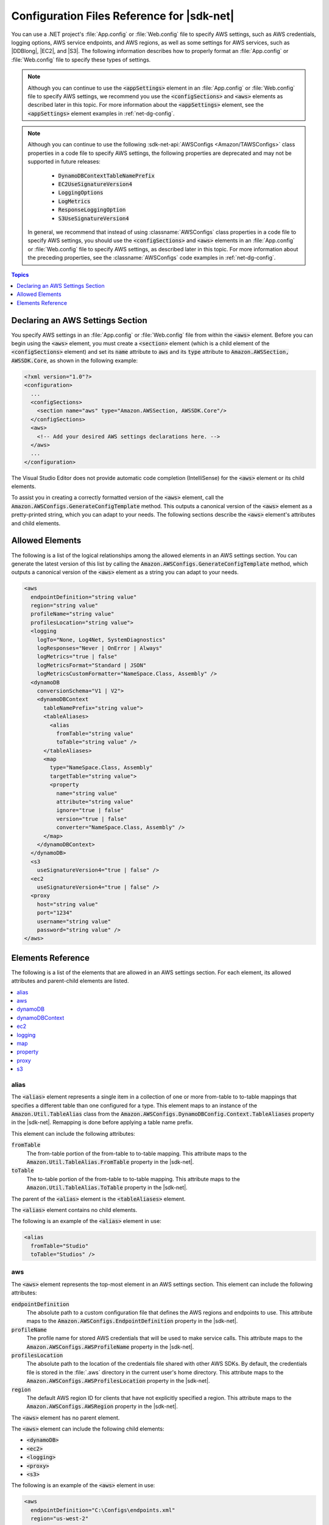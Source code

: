 .. Copyright 2010-2016 Amazon.com, Inc. or its affiliates. All Rights Reserved.

   This work is licensed under a Creative Commons Attribution-NonCommercial-ShareAlike 4.0
   International License (the "License"). You may not use this file except in compliance with the
   License. A copy of the License is located at http://creativecommons.org/licenses/by-nc-sa/4.0/.

   This file is distributed on an "AS IS" BASIS, WITHOUT WARRANTIES OR CONDITIONS OF ANY KIND,
   either express or implied. See the License for the specific language governing permissions and
   limitations under the License.

.. _net-dg-config-ref:

###########################################
Configuration Files Reference for |sdk-net|
###########################################

You can use a .NET project's :file:`App.config` or :file:`Web.config` file to specify AWS settings,
such as AWS credentials, logging options, AWS service endpoints, and AWS regions, as well as some
settings for AWS services, such as |DDBlong|, |EC2|, and |S3|. The following information describes
how to properly format an :file:`App.config` or :file:`Web.config` file to specify these types of
settings.

.. note:: Although you can continue to use the :code:`<appSettings>` element in an
   :file:`App.config` or :file:`Web.config` file to specify AWS settings, we recommend you use the
   :code:`<configSections>` and :code:`<aws>` elements as described later in this topic. For more
   information about the :code:`<appSettings>` element, see the :code:`<appSettings>` element
   examples in :ref:`net-dg-config`.


.. note:: Although you can continue to use the following :sdk-net-api:`AWSConfigs <Amazon/TAWSConfigs>` 
   class properties in a code file to specify AWS settings, the following
   properties are deprecated and may not be supported in future releases:

    * :code:`DynamoDBContextTableNamePrefix`

    * :code:`EC2UseSignatureVersion4`

    * :code:`LoggingOptions`

    * :code:`LogMetrics`

    * :code:`ResponseLoggingOption`

    * :code:`S3UseSignatureVersion4`

   In general, we recommend that instead of using :classname:`AWSConfigs` class properties in a
   code file to specify AWS settings, you should use the :code:`<configSections>` and :code:`<aws>`
   elements in an :file:`App.config` or :file:`Web.config` file to specify AWS settings, as
   described later in this topic. For more information about the preceding properties, see the
   :classname:`AWSConfigs` code examples in :ref:`net-dg-config`.

.. contents:: **Topics**
    :local:
    :depth: 1

.. _net-dg-config-ref-declaring:

Declaring an AWS Settings Section
=================================

You specify AWS settings in an :file:`App.config` or :file:`Web.config` file from within the
:code:`<aws>` element. Before you can begin using the :code:`<aws>` element, you must create a
:code:`<section>` element (which is a child element of the :code:`<configSections>` element) and set
its :code:`name` attribute to :code:`aws` and its :code:`type` attribute to
:code:`Amazon.AWSSection, AWSSDK.Core`, as shown in the following example:

.. code-block:: xml

    <?xml version="1.0"?>
    <configuration>
      ...
      <configSections>
        <section name="aws" type="Amazon.AWSSection, AWSSDK.Core"/>
      </configSections>
      <aws>
        <!-- Add your desired AWS settings declarations here. -->
      </aws>
      ...
    </configuration>

The Visual Studio Editor does not provide automatic code completion (IntelliSense) for the
:code:`<aws>` element or its child elements.

To assist you in creating a correctly formatted version of the :code:`<aws>` element, call the
:code:`Amazon.AWSConfigs.GenerateConfigTemplate` method. This outputs a canonical version of the
:code:`<aws>` element as a pretty-printed string, which you can adapt to your needs. The following
sections describe the :code:`<aws>` element's attributes and child elements.


.. _net-dg-config-ref-elements:

Allowed Elements
================

The following is a list of the logical relationships among the allowed elements in an AWS settings
section. You can generate the latest version of this list by calling the
:code:`Amazon.AWSConfigs.GenerateConfigTemplate` method, which outputs a canonical version of the
:code:`<aws>` element as a string you can adapt to your needs.

.. code-block:: xml

    <aws
      endpointDefinition="string value"
      region="string value"
      profileName="string value"
      profilesLocation="string value">
      <logging
        logTo="None, Log4Net, SystemDiagnostics"
        logResponses="Never | OnError | Always"
        logMetrics="true | false"
        logMetricsFormat="Standard | JSON"
        logMetricsCustomFormatter="NameSpace.Class, Assembly" />
      <dynamoDB
        conversionSchema="V1 | V2">
        <dynamoDBContext
          tableNamePrefix="string value">
          <tableAliases>
            <alias
              fromTable="string value"
              toTable="string value" />
          </tableAliases>
          <map
            type="NameSpace.Class, Assembly"
            targetTable="string value">
            <property
              name="string value"
              attribute="string value"
              ignore="true | false"
              version="true | false"
              converter="NameSpace.Class, Assembly" />
          </map>
        </dynamoDBContext>
      </dynamoDB>
      <s3
        useSignatureVersion4="true | false" />
      <ec2
        useSignatureVersion4="true | false" />
      <proxy
        host="string value"
        port="1234"
        username="string value"
        password="string value" />
    </aws>


.. _net-dg-config-ref-elements-ref:

Elements Reference
==================

The following is a list of the elements that are allowed in an AWS settings section. For each
element, its allowed attributes and parent-child elements are listed.

.. contents::
    :local:
    :depth: 1


.. _net-dg-config-ref-elements-alias:

alias
-----

The :code:`<alias>` element represents a single item in a collection of one or more from-table to
to-table mappings that specifies a different table than one configured for a type. This element
maps to an instance of the :code:`Amazon.Util.TableAlias` class from the
:code:`Amazon.AWSConfigs.DynamoDBConfig.Context.TableAliases` property in the |sdk-net|. Remapping
is done before applying a table name prefix.

This element can include the following attributes:

:code:`fromTable`
    The from-table portion of the from-table to to-table mapping. This attribute maps to the
    :code:`Amazon.Util.TableAlias.FromTable` property in the |sdk-net|.

:code:`toTable`
    The to-table portion of the from-table to to-table mapping. This attribute maps to the
    :code:`Amazon.Util.TableAlias.ToTable` property in the |sdk-net|.

The parent of the :code:`<alias>` element is the :code:`<tableAliases>` element.

The :code:`<alias>` element contains no child elements.

The following is an example of the :code:`<alias>` element in use:

.. code-block:: xml

    <alias
      fromTable="Studio"
      toTable="Studios" />


.. _net-dg-config-ref-elements-aws:

aws
---

The :code:`<aws>` element represents the top-most element in an AWS settings section. This element
can include the following attributes:

:code:`endpointDefinition`
    The absolute path to a custom configuration file that defines the AWS regions and endpoints to
    use. This attribute maps to the :code:`Amazon.AWSConfigs.EndpointDefinition` property in the
    |sdk-net|.

:code:`profileName`
    The profile name for stored AWS credentials that will be used to make service calls. This
    attribute maps to the :code:`Amazon.AWSConfigs.AWSProfileName` property in the |sdk-net|.

:code:`profilesLocation`
    The absolute path to the location of the credentials file shared with other AWS SDKs. By
    default, the credentials file is stored in the :file:`.aws` directory in the current user's home
    directory. This attribute maps to the :code:`Amazon.AWSConfigs.AWSProfilesLocation` property in
    the |sdk-net|.

:code:`region`
    The default AWS region ID for clients that have not explicitly specified a region. This
    attribute maps to the :code:`Amazon.AWSConfigs.AWSRegion` property in the |sdk-net|.

The :code:`<aws>` element has no parent element.

The :code:`<aws>` element can include the following child elements:

* :code:`<dynamoDB>`

* :code:`<ec2>`

* :code:`<logging>`

* :code:`<proxy>`

* :code:`<s3>`

The following is an example of the :code:`<aws>` element in use:

.. code-block:: xml

    <aws
      endpointDefinition="C:\Configs\endpoints.xml"
      region="us-west-2"
      profileName="development"
      profilesLocation="C:\Configs">
      <!-- ... -->
    </aws>


.. _net-dg-config-ref-elements-dynamoDB:

dynamoDB
--------

The :code:`<dynamoDB>` element represents a collection of settings for Amazon DynamoDB. This element can
include the *conversionSchema* attribute, which represents the version to use for converting between
.NET and DynamoDB objects. Allowed values include V1 and V2. This attribute maps to the
:code:`Amazon.DynamoDBv2.DynamoDBEntryConversion` class in the |sdk-net|. For more information, see
:aws-blogs-net:`DynamoDB Series - Conversion Schemas
<Tx2TCOGWG7ARUH5/DynamoDB-Series-Conversion-Schemas>`.

The parent of the :code:`<dynamoDB>` element is the :code:`<aws>` element.

The :code:`<dynamoDB>` element can include the :code:`<dynamoDBContext>` child element.

The following is an example of the :code:`<dynamoDB>` element in use:

.. code-block:: xml

    <dynamoDB
      conversionSchema="V2">
      <!-- ... -->
    </dynamoDB>


.. _net-dg-config-ref-elements-ddbcontext:

dynamoDBContext
---------------

The :code:`<dynamoDBContext>` element represents a collection of Amazon DynamoDB context-specific settings.
This element can include the *tableNamePrefix* attribute, which represents the default table name
prefix the DynamoDB context will use if it is not manually configured. This attribute maps to the
:code:`Amazon.Util.DynamoDBContextConfig.TableNamePrefix` property from the
:code:`Amazon.AWSConfigs.DynamoDBConfig.Context.TableNamePrefix` property in the |sdk-net|.
For more information, see
:aws-blogs-net:`Enhancements to the DynamoDB SDK <Tx2C4MHH2H0SA5W/Enhancements-to-the-DynamoDB-SDK>`.

The parent of the :code:`<dynamoDBContext>` element is the :code:`<dynamoDB>` element.

The :code:`<dynamoDBContext>`  element can include the following child elements:

*  :code:`<alias>` (one or more instances)

*  :code:`<map>` (one or more instances)

The following is an example of the :code:`<dynamoDBContext>` element in use:

.. code-block:: xml

    <dynamoDBContext
      tableNamePrefix="Test-">
      <!-- ... -->
    </dynamoDBContext>


.. _net-dg-config-ref-elements-ec2:

ec2
---

The :code:`<ec2>` element represents a collection of Amazon EC2 settings. This element can include the
*useSignatureVersion4* attribute, which specifies whether signature version 4 signing will be used for
all requests (true) or whether signature version 4 signing will not be used for all requests (false,
the default). This attribute maps to the :code:`Amazon.Util.EC2Config.UseSignatureVersion4`
property from the :code:`Amazon.AWSConfigs.EC2Config.UseSignatureVersion4` property in the |sdk-net|.

The parent of the :code:`<ec2>` element is the element.

The :code:`<ec2>` element contains no child elements.

The following is an example of the :code:`<ec2>` element in use:

.. code-block:: xml

    <ec2
      useSignatureVersion4="true" />


.. _net-dg-config-ref-elements-logging:

logging
-------

The :code:`<logging>` element represents a collection of settings for response logging and performance
metrics logging. This element can include the following attributes:

:code:`logMetrics`
    Whether performance metrics will be logged for all clients and configurations (true); otherwise,
    false. This attribute maps to the :code:`Amazon.Util.LoggingConfig.LogMetrics` property from the
    :code:`Amazon.AWSConfigs.LoggingConfig.LogMetrics` property in the |sdk-net|.

:code:`logMetricsCustomFormatter`
    The data type and assembly name of a custom formatter for logging metrics. This attribute maps
    to the :code:`Amazon.Util.LoggingConfig.LogMetricsCustomFormatter` property from the
    :code:`Amazon.AWSConfigs.LoggingConfig.LogMetricsCustomFormatter` property in the |sdk-net|.

:code:`logMetricsFormat`
    The format in which the logging metrics are presented (maps to the
    :code:`Amazon.Util.LoggingConfig.LogMetricsFormat` property from the
    :code:`Amazon.AWSConfigs.LoggingConfig.LogMetricsFormat` property in the |sdk-net|).

    Allowed values include:

    :code:`JSON`
        Use JSON format.

    :code:`Standard`
        Use the default format.


:code:`logResponses`
    When to log service responses (maps to the :code:`Amazon.Util.LoggingConfig.LogResponses`
    property from the :code:`Amazon.AWSConfigs.LoggingConfig.LogResponses` property in the
    |sdk-net|).

    Allowed values include:

    :code:`Always`
        Always log service responses.

    :code:`Never`
         Never log service responses.

    :code:`OnError`
        Only log service responses when there are errors.


:code:`logTo`
    Where to log to (maps to the :code:`LogTo` property from the
    :code:`Amazon.AWSConfigs.LoggingConfig.LogTo` property in the |sdk-net|).

    Allowed values include one or more of:

    :code:`Log4Net`
        Log to log4net.

    :code:`None`
        Disable logging.

    :code:`SystemDiagnostics`
        Log to System.Diagnostics.


The parent of the :code:`<logging>` element is the :code:`<aws>` element.

The :code:`<logging>` element contains no child elements.

The following is an example of the :code:`<logging>` element in use:

.. code-block:: xml

    <logging
      logTo="SystemDiagnostics"
      logResponses="OnError"
      logMetrics="true"
      logMetricsFormat="JSON"
      logMetricsCustomFormatter="MyLib.Util.MyMetricsFormatter, MyLib" />


.. _net-dg-config-ref-elements-map:

map
---

The :code:`<map>` element represents a single item in a collection of type-to-table mappings from
.NET types to DynamoDB tables (maps to an instance of the :code:`TypeMapping` class from the
:code:`Amazon.AWSConfigs.DynamoDBConfig.Context.TypeMappings` property in the |sdk-net|). For more
information, see :aws-blogs-net:`Enhancements to the DynamoDB SDK
<Tx2C4MHH2H0SA5W/Enhancements-to-the-DynamoDB-SDK>`.

This element can include the following attributes:

:code:`targetTable`
    The DynamoDB table to which the mapping applies. This attribute maps to the
    :code:`Amazon.Util.TypeMapping.TargetTable` property in the |sdk-net|.

:code:`type`
    The type and assembly name to which the mapping applies. This attribute maps to the
    :code:`Amazon.Util.TypeMapping.Type` property in the |sdk-net|.

The parent of the :code:`<map>` element is the :code:`<dynamoDBContext>` element.

The :code:`<map>` element can include one or more instances of the :code:`<property>` child element.

The following is an example of the :code:`<map>` element in use:

.. code-block:: xml

    <map
      type="SampleApp.Models.Movie, SampleDLL"
      targetTable="Movies">
      <!-- ... -->
    </map>


.. _net-dg-config-ref-elements-property:

property
--------

The :code:`<property>` element represents a DynamoDB property. (This element maps to an instance of
the Amazon.Util.PropertyConfig class from the :code:`AddProperty` method in the |sdk-net|) For more
information, see :aws-blogs-net:`Enhancements to the DynamoDB SDK 
<Tx2C4MHH2H0SA5W/Enhancements-to-the-DynamoDB-SDK>` and :ddb-dg:`DynamoDB Attributes 
<DeclarativeTagsList>`.

This element can include the following attributes:

:code:`attribute`
    The name of an attribute for the property, such as the name of a range key. This attribute maps
    to the :code:`Amazon.Util.PropertyConfig.Attribute` property in the |sdk-net|.

:code:`converter`
    The type of converter that should be used for this property. This attribute maps to the
    :code:`Amazon.Util.PropertyConfig.Converter` property in the |sdk-net|.

:code:`ignore`
    Whether the associated property should be ignored (true); otherwise, false. This attribute maps
    to the :code:`Amazon.Util.PropertyConfig.Ignore` property in the |sdk-net|.

:code:`name`
    The name of the property. This attribute maps to the :code:`Amazon.Util.PropertyConfig.Name` property
    in the |sdk-net|.

:code:`version`
    Whether this property should store the item version number (true); otherwise, false. This
    attribute maps to the :code:`Amazon.Util.PropertyConfig.Version` property in the |sdk-net|.

The parent of the :code:`<property>` element is the :code:`<map>` element.

The :code:`<property>` element contains no child elements.

The following is an example of the :code:`<property>` element in use:

.. code-block:: xml

    <property
      name="Rating"
      converter="SampleApp.Models.RatingConverter, SampleDLL" />


.. _net-dg-config-ref-elements-proxy:

proxy
-----

The :code:`<proxy>` element represents settings for configuring a proxy for the |sdk-net| to use.
This element can include the following attributes:

host
   The host name or IP address of the proxy server. This attributes maps to the
   :code:`Amazon.Util.ProxyConfig.Host` property from the :code:`Amazon.AWSConfigs.ProxyConfig.Host`
   property in the |sdk-net|.

password
   The password to authenticate with the proxy server. This attributes maps to the
   :code:`Amazon.Util.ProxyConfig.Password` property from the
   :code:`Amazon.AWSConfigs.ProxyConfig.Password` property in the |sdk-net|.

port
   The port number of the proxy. This attributes maps to the :code:`Amazon.Util.ProxyConfig.Port`
   property from the :code:`Amazon.AWSConfigs.ProxyConfig.Port` property in the |sdk-net|.

username
    The user name to authenticate with the proxy server. This attributes maps to the
    :code:`Amazon.Util.ProxyConfig.Username` property from the
    :code:`Amazon.AWSConfigs.ProxyConfig.Username` property in the |sdk-net|.

The parent of the :code:`<proxy>` element is the :code:`<aws>` element.

The :code:`<proxy>` element contains no child elements.

The following is an example of the :code:`<proxy>` element in use:

.. code-block:: xml

    <proxy
      host="192.0.2.0"
      port="1234"
      username="My-Username-Here"
      password="My-Password-Here" />


.. _net-dg-config-ref-elements-s3:

s3
---

The :code:`<s3>` element represents a collection of Amazon S3 settings. This element can include the
*useSignatureVersion4* attribute, which specifies whether signature version 4 signing will be used for
all requests (true) or whether signature version 4 signing will not be used for all requests (false,
the default). This attribute maps to the :code:`Amazon.AWSConfigs.S3Config.UseSignatureVersion4`
property in the |sdk-net|.

The parent of the :code:`<s3>` element is the :code:`<aws>` element.

The :code:`<s3>` element contains no child elements.

The following is an example of the :code:`<s3>` element in use:

.. code-block:: xml

    <s3 useSignatureVersion4="true" />

